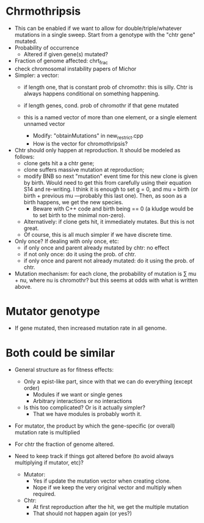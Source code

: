 * Chrmothripsis
  - This can be enabled if we want to allow for double/triple/whatever
    mutations in a single sweep. Start from a genotype with the "chtr
    gene" mutated. 
  - Probability of occurrence
    - Altered if given gene(s) mutated?
  - Fraction of genome affected: chrt_frac
  - check chromosomal instability papers of Michor
  - Simpler: a vector: 
    - if length one, that is constant prob of chromothr: this is
      silly. Chtr is always happens conditional on something happening.
    - if length genes, cond. prob of chromothr if that gene mutated
    - this is a named vector of more than one element, or a single element
      unnamed vector

      - Modify: "obtainMutations" in new_restrict.cpp
      - How is the vector for chromothripsis?

  - Chtr should only happen at reproduction. It should be modeled as
    follows:
    - clone gets hit a a chtr gene;
    - clone suffers massive mutation at reproduction; 
    - modify BNB so next "mutation" event time for this new clone is given
      by birth. Would need to get this from carefully using their equation
      S14 and re-writing. I think it is enough to set g = 0, and mu =
      birth (or birth + previous mu ---probably this last one). Then, as
      soon as a birth happens, we get the new species.
      - Beware with C++ code and birth being == 0 (a kludge would be to
        set birth to the minimal non-zero).
    - Alternatively: if clone gets hit, it immediately mutates. But this
      is not great.
    - Of course, this is all much simpler if we have discrete time.

  - Only once? If dealing with only once, etc:
    - if only once and parent already mutated by chtr: no effect
    - if not only once: do it using the prob. of chtr.
    - if only once and parent not already mutated: do it using the prob. of chtr.

  - Mutation mechanism: for each clone, the probability of mutation is
    \sum mu + nu, where nu is chromothr? but this seems at odds with what
    is written above.

    


* Mutator genotype

  - If gene mutated, then increased mutation rate in all genome.



* Both could be similar
  - General structure as for fitness effects:
    - Only a epist-like part, since with that we can do everything (except
      order)
      - Modules if we want or single genes
      - Arbitrary interactions or no interactions
    - Is this too complicated? Or is it actually simpler?
      - That we have modules is probably worth it.

  - For mutator, the product by which the gene-specific (or overall)
    mutation rate is multiplied

  - For chtr the fraction of genome altered.

  - Need to keep track if things got altered before (to avoid always
    multiplying if mutator, etc)?

    - Mutator:
      - Yes if update the mutation vector when creating clone.
      - Nope if we keep the very original vector and multiply when required.
    - Chtr:
      - At first reproduction after the hit, we get the multiple mutation
      - That should not happen again (or yes?)


